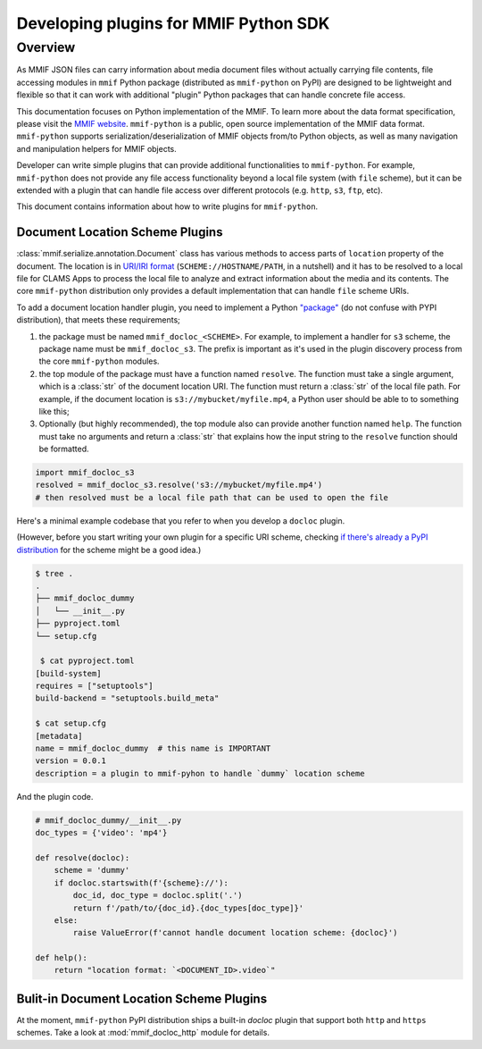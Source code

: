 .. _plugins:

Developing plugins for MMIF Python SDK
======================================


Overview 
--------

As MMIF JSON files can carry information about media document files without actually carrying file contents, file accessing modules in ``mmif`` Python package (distributed as ``mmif-python`` on PyPI) are designed to be lightweight and flexible so that it can work with additional "plugin" Python packages that can handle concrete file access. 


This documentation focuses on Python implementation of the MMIF. To learn more about the data format specification, please visit the `MMIF website <https://mmif.clams.ai>`_.
``mmif-python`` is a public, open source implementation of the MMIF data format. ``mmif-python`` supports serialization/deserialization of MMIF objects from/to Python objects, as well as many navigation and manipulation helpers for MMIF objects. 

Developer can write simple plugins that can provide additional functionalities to ``mmif-python``. For example, ``mmif-python`` does not provide any file access functionality beyond a local file system (with ``file`` scheme), but it can be extended with a plugin that can handle file access over different protocols (e.g. ``http``, ``s3``, ``ftp``, etc). 

This document contains information about how to write plugins for ``mmif-python``.

.. _docloc_plugin:

Document Location Scheme Plugins
^^^^^^^^^^^^^^^^^^^^^^^^^^^^^^^^

:class:`mmif.serialize.annotation.Document` class has various methods to access parts of ``location`` property of the document. The location is in `URI/IRI format <https://en.wikipedia.org/wiki/Uniform_Resource_Identifier>`_ (``SCHEME://HOSTNAME/PATH``, in a nutshell) and it has to be resolved to a local file for CLAMS Apps to process the local file to analyze and extract information about the media and its contents. The core ``mmif-python`` distribution only provides a default implementation that can handle ``file`` scheme URIs. 

To add a document location handler plugin, you need to implement a Python `"package" <https://docs.python.org/3/tutorial/modules.html#packages>`_ (do not confuse with PYPI distribution), that meets these requirements; 

#. the package must be named ``mmif_docloc_<SCHEME>``. For example, to implement a handler for ``s3`` scheme, the package name must be ``mmif_docloc_s3``. The prefix is important as it's used in the plugin discovery process from the core ``mmif-python`` modules.
#. the top module of the package must have a function named ``resolve``. The function must take a single argument, which is a :class:`str` of the document location URI. The function must return a :class:`str` of the local file path. For example, if the document location is ``s3://mybucket/myfile.mp4``, a Python user should be able to to something like this; 
#. Optionally (but highly recommended), the top module also can provide another function named ``help``. The function must take no arguments and return a :class:`str` that explains how the input string to the ``resolve`` function should be formatted.

.. code-block:: python

   import mmif_docloc_s3
   resolved = mmif_docloc_s3.resolve('s3://mybucket/myfile.mp4')
   # then resolved must be a local file path that can be used to open the file


Here's a minimal example codebase that you refer to when you develop a ``docloc`` plugin. 

(However, before you start writing your own plugin for a specific URI scheme, checking `if there's already a PyPI distribution <https://pypi.org/search/?q=mmif-docloc->`_ for the scheme might be a good idea.)

.. code-block:: sh 

   $ tree .
   .
   ├── mmif_docloc_dummy
   │   └── __init__.py
   ├── pyproject.toml
   └── setup.cfg

    $ cat pyproject.toml
   [build-system]
   requires = ["setuptools"]
   build-backend = "setuptools.build_meta"

   $ cat setup.cfg
   [metadata]
   name = mmif_docloc_dummy  # this name is IMPORTANT
   version = 0.0.1
   description = a plugin to mmif-pyhon to handle `dummy` location scheme


And the plugin code. 

.. code-block:: python 

   # mmif_docloc_dummy/__init__.py
   doc_types = {'video': 'mp4'}

   def resolve(docloc):
       scheme = 'dummy'
       if docloc.startswith(f'{scheme}://'):
           doc_id, doc_type = docloc.split('.')
           return f'/path/to/{doc_id}.{doc_types[doc_type]}'
       else:
           raise ValueError(f'cannot handle document location scheme: {docloc}')

   def help():
       return "location format: `<DOCUMENT_ID>.video`"



Bulit-in Document Location Scheme Plugins
^^^^^^^^^^^^^^^^^^^^^^^^^^^^^^^^^^^^^^^^^

At the moment, ``mmif-python`` PyPI distribution ships a built-in *docloc* plugin that support both ``http`` and ``https`` schemes.
Take a look at :mod:`mmif_docloc_http` module for details. 
